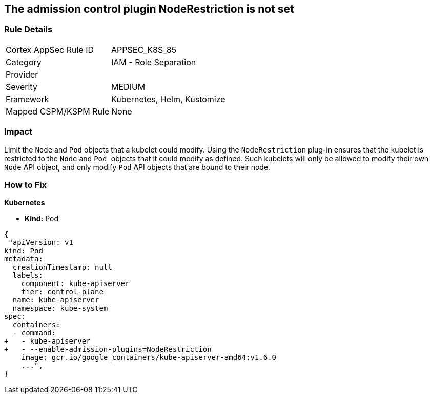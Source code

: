 == The admission control plugin NodeRestriction is not set
// Admission control plugin NodeRestriction is not set
 

=== Rule Details

[cols="1,2"]
|===
|Cortex AppSec Rule ID |APPSEC_K8S_85
|Category |IAM - Role Separation
|Provider |
|Severity |MEDIUM
|Framework |Kubernetes, Helm, Kustomize
|Mapped CSPM/KSPM Rule |None
|===


=== Impact
Limit the `Node` and `Pod` objects that a kubelet could modify.
Using the `NodeRestriction` plug-in ensures that the kubelet is restricted to the `Node` and ``Pod ``objects that it could modify as defined.
Such kubelets will only be allowed to modify their own `Node` API object, and only modify `Pod` API objects that are bound to their node.

=== How to Fix


*Kubernetes* 


* *Kind:* Pod


[source,yaml]
----
{
 "apiVersion: v1
kind: Pod
metadata:
  creationTimestamp: null
  labels:
    component: kube-apiserver
    tier: control-plane
  name: kube-apiserver
  namespace: kube-system
spec:
  containers:
  - command:
+   - kube-apiserver
+   - --enable-admission-plugins=NodeRestriction
    image: gcr.io/google_containers/kube-apiserver-amd64:v1.6.0
    ...",
}
----

